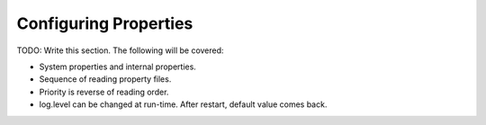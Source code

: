 .. _deploymentConfigureProperties:

Configuring Properties
======================

TODO: Write this section. The following will be covered:

* System properties and internal properties.
* Sequence of reading property files.
* Priority is reverse of reading order.
* log.level can be changed at run-time. After restart, default value comes back.